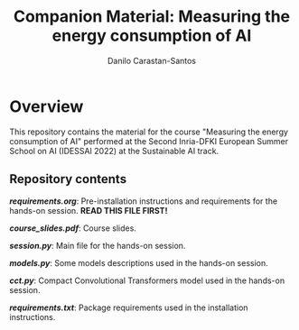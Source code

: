 #+TITLE: Companion Material: Measuring the energy consumption of AI
#+AUTHOR: Danilo Carastan-Santos

* Overview
This repository contains the material for the course "Measuring the energy
consumption of AI" performed at the Second Inria-DFKI European Summer School on
AI (IDESSAI 2022) at the Sustainable AI track.

** Repository contents
*[[requirements.org]]*: Pre-installation instructions and requirements for the
hands-on session. *READ THIS FILE FIRST!*

*[[course_slides.pdf]]*: Course slides.

*[[session.py]]*: Main file for the hands-on session.

*[[models.py]]*: Some models descriptions used in the hands-on session.

*[[cct.py]]*: Compact Convolutional Transformers model used in the hands-on session.

*[[requirements.txt]]*: Package requirements used in the installation instructions.
